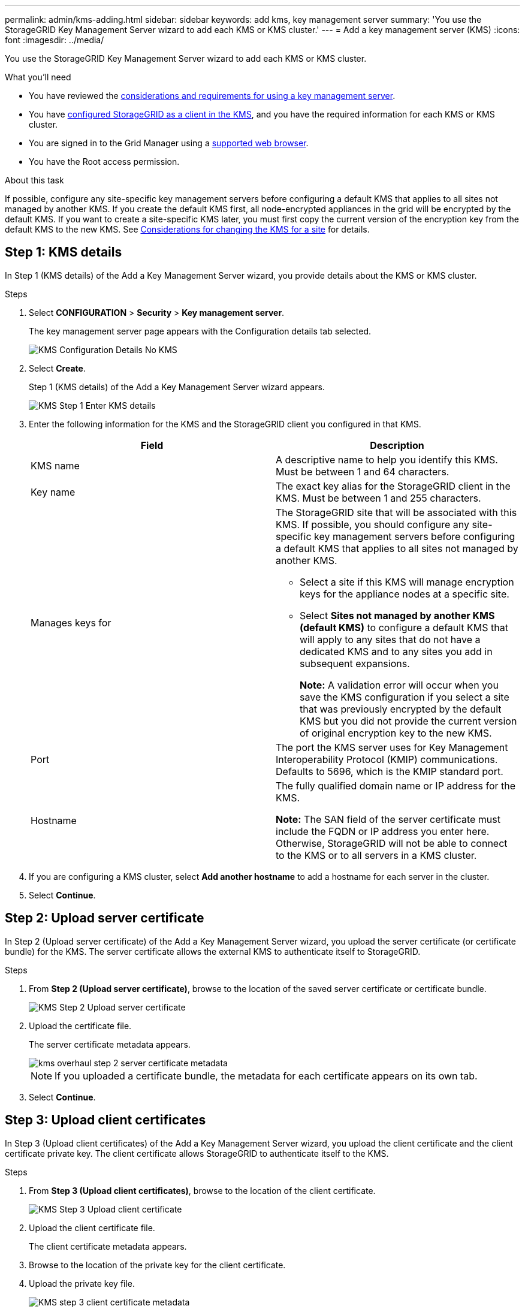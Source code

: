 ---
permalink: admin/kms-adding.html
sidebar: sidebar
keywords: add kms, key management server
summary: 'You use the StorageGRID Key Management Server wizard to add each KMS or KMS cluster.'
---
= Add a key management server (KMS)
:icons: font
:imagesdir: ../media/

[.lead]
You use the StorageGRID Key Management Server wizard to add each KMS or KMS cluster.

.What you'll need

* You have reviewed the xref:kms-considerations-and-requirements.adoc[considerations and requirements for using a key management server].

* You have xref:kms-configuring-storagegrid-as-client.adoc[configured StorageGRID as a client in the KMS], and you have the required information for each KMS or KMS cluster.

* You are signed in to the Grid Manager using a xref:../admin/web-browser-requirements.adoc[supported web browser].
* You have the Root access permission.

.About this task

If possible, configure any site-specific key management servers before configuring a default KMS that applies to all sites not managed by another KMS. If you create the default KMS first, all node-encrypted appliances in the grid will be encrypted by the default KMS. If you want to create a site-specific KMS later, you must first copy the current version of the encryption key from the default KMS to the new KMS. See xref:kms-considerations-for-changing-for-site.adoc[Considerations for changing the KMS for a site] for details.

== Step 1: KMS details

In Step 1 (KMS details) of the Add a Key Management Server wizard, you provide details about the KMS or KMS cluster.

.Steps

. Select *CONFIGURATION* > *Security* > *Key management server*.
+
The key management server page appears with the Configuration details tab selected.
+
image::../media/kms_configuration_details_no_kms_overhaul.png[KMS Configuration Details No KMS]

. Select *Create*.
+
Step 1 (KMS details) of the Add a Key Management Server wizard appears.
+
image::../media/kms_overhaul_step_1_enter_kms_details.png[KMS Step 1 Enter KMS details]

. Enter the following information for the KMS and the StorageGRID client you configured in that KMS.
+
[cols="1a,1a" options="header"]
|===
| Field| Description
a|
KMS name
a|
A descriptive name to help you identify this KMS. Must be between 1 and 64 characters.
a|
Key name
a|
The exact key alias for the StorageGRID client in the KMS. Must be between 1 and 255 characters.
a|
Manages keys for
a|
The StorageGRID site that will be associated with this KMS. If possible, you should configure any site-specific key management servers before configuring a default KMS that applies to all sites not managed by another KMS.

 ** Select a site if this KMS will manage encryption keys for the appliance nodes at a specific site.
 ** Select *Sites not managed by another KMS (default KMS)* to configure a default KMS that will apply to any sites that do not have a dedicated KMS and to any sites you add in subsequent expansions.
+
*Note:* A validation error will occur when you save the KMS configuration if you select a site that was previously encrypted by the default KMS but you did not provide the current version of original encryption key to the new KMS.

a|
Port
a|
The port the KMS server uses for Key Management Interoperability Protocol (KMIP) communications. Defaults to 5696, which is the KMIP standard port.
a|
Hostname
a|
The fully qualified domain name or IP address for the KMS.

*Note:* The SAN field of the server certificate must include the FQDN or IP address you enter here. Otherwise, StorageGRID will not be able to connect to the KMS or to all servers in a KMS cluster.

|===

. If you are configuring a KMS cluster, select *Add another hostname* to add a hostname for each server in the cluster.
. Select *Continue*.

== Step 2: Upload server certificate

In Step 2 (Upload server certificate) of the Add a Key Management Server wizard, you upload the server certificate (or certificate bundle) for the KMS. The server certificate allows the external KMS to authenticate itself to StorageGRID.

.Steps

. From *Step 2 (Upload server certificate)*, browse to the location of the saved server certificate or certificate bundle.
+
image::../media/kms_overhaul_step_2_upload_server_certificate.png[KMS Step 2 Upload server certificate]

. Upload the certificate file.
+
The server certificate metadata appears.
+
image::../media/kms_overhaul_step_2_server_certificate_metadata.png[]
+
NOTE: If you uploaded a certificate bundle, the metadata for each certificate appears on its own tab.

. Select *Continue*.

== Step 3: Upload client certificates

In Step 3 (Upload client certificates) of the Add a Key Management Server wizard, you upload the client certificate and the client certificate private key. The client certificate allows StorageGRID to authenticate itself to the KMS.

.Steps

. From *Step 3 (Upload client certificates)*, browse to the location of the client certificate.
+
image::../media/kms_overhaul_step_3_upload_client_certificate.png[KMS Step 3 Upload client certificate]

. Upload the client certificate file.
+
The client certificate metadata appears.

. Browse to the location of the private key for the client certificate.
. Upload the private key file.

+
image::../media/kms_overhaul_step_3_client_certificate_metadata.png[KMS step 3 client certificate metadata]

. Select *Test and save*.
+
The connections between the key management server and the appliance nodes are tested. If all connections are valid and the correct key is found on the KMS, the new key management server is added to the table on the Key Management Server page.
+
NOTE: Immediately after you add a KMS, the certificate status on the Key Management Server page appears as Unknown. It might take StorageGRID as long as 30 minutes to get the actual status of each certificate. You must refresh your web browser to see the current status.

. If an error message appears when you select *Test and Save*, review the message details and then select *OK*.
+
For example, you might receive a 422: Unprocessable Entity error if a connection test failed.

. If you need to save the current configuration without testing the external connection, select *Force save*.
+
// image::../media/kms_force_save.png[KMS Force Save]
+
IMPORTANT: Selecting *Force save* saves the KMS configuration, but it does not test the external connection from each appliance to that KMS. If there is an issue with the configuration, you might not be able to reboot appliance nodes that have node encryption enabled at the affected site. You might lose access to your data until the issues are resolved.

. Review the confirmation warning, and select *OK* if you are sure you want to force save the configuration.
+
// image::../media/kms_force_save_warning.png[KMS Force Save Warning]
+
The KMS configuration is saved but the connection to the KMS is not tested.
